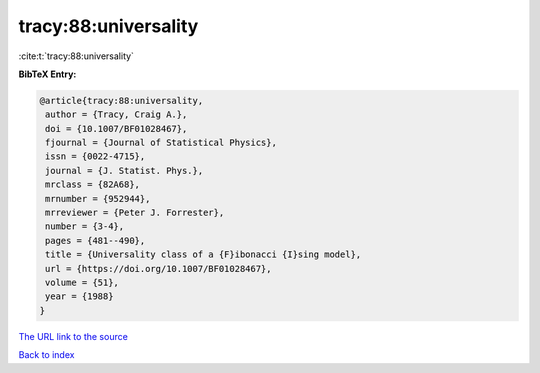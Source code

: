 tracy:88:universality
=====================

:cite:t:`tracy:88:universality`

**BibTeX Entry:**

.. code-block:: bibtex

   @article{tracy:88:universality,
    author = {Tracy, Craig A.},
    doi = {10.1007/BF01028467},
    fjournal = {Journal of Statistical Physics},
    issn = {0022-4715},
    journal = {J. Statist. Phys.},
    mrclass = {82A68},
    mrnumber = {952944},
    mrreviewer = {Peter J. Forrester},
    number = {3-4},
    pages = {481--490},
    title = {Universality class of a {F}ibonacci {I}sing model},
    url = {https://doi.org/10.1007/BF01028467},
    volume = {51},
    year = {1988}
   }
`The URL link to the source <ttps://doi.org/10.1007/BF01028467}>`_


`Back to index <../By-Cite-Keys.html>`_
